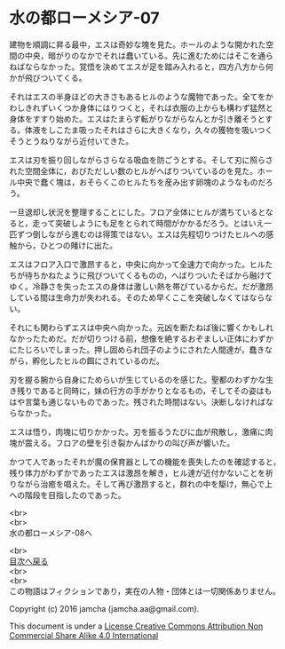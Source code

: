 #+OPTIONS: toc:nil
#+OPTIONS: \n:t

* 水の都ローメシア-07

  建物を順調に昇る最中，エスは奇妙な塊を見た。ホールのような開かれた空
  間の中央，暗がりのなかでそれは蠢いている。先に進むためにはそこを通ら
  ねばならなかった。覚悟を決めてエスが足を踏み入れると，四方八方から何
  かが飛びついてくる。

  それはエスの半身ほどの大きさもあるヒルのような魔物であった。全てをか
  わしきれずいくつか身体にはりつくと，それは衣服の上からも構わず猛然と
  身体をすすり始めた。エスはたまらず転がりながらなんとか引き離そうとす
  る。体液をしこたま吸ったそれはさらに大きくなり，久々の獲物を吸いつく
  そうとうねりながら近付いてきた。

  エスは刃を振り回しながらさらなる吸血を防ごうとする。そして刃に照らさ
  れた空間全体に，おびただしい数のヒルがへばりついているのを見た。ホー
  ル中央で蠢く塊は，おそらくこのヒルたちを産み出す卵塊のようなものだろ
  う。

  一旦退却し状況を整理することにした。フロア全体にヒルが満ちているとな
  ると，走って突破しようにも足をとられて時間がかかるだろう。とはいえ一
  匹ずつ倒しながら進むのは得策ではない。エスは先程切りつけたヒルへの感
  触から，ひとつの賭けに出た。

  エスはフロア入口で激昂すると，中央に向かって全速力で向かった。ヒルた
  ちが待ちかねたように飛びついてくるものの，へばりついたそばから融けて
  ゆく。冷静さを失ったエスの身体は激しい熱を帯びているからだ。だが激昂
  している間は生命力が失われる。そのため早くここを突破しなくてはならな
  い。

  それにも関わらずエスは中央へ向かった。元凶を断たねば後に響くかもしれ
  なかったためだ。だが切りつける前，想像を絶するおぞましい正体にわずか
  にたじろいでしまった。押し固められ団子のようにされた人間達が，蠢きな
  がら，孵化したヒルの餌にされているのだ。

  刃を握る腕から自身にためらいが生じているのを感じた。聖都のわずかな生
  き残りであると同時に，妹の行方の手がかりとなるもの，そしてその姿はも
  はや言葉も通じないものであった。残された時間はない。決断しなければな
  らなかった。

  エスは悟り，肉塊に切りかかった。刃を振るうたびに血が飛散し，激痛に肉
  塊が震える。フロアの壁を引き裂かんばかりの叫び声が響いた。

  かつて人であったそれが魔の保育器としての機能を喪失したのを確認すると，
  残り体力がわずかであったエスは激昂を解き，ヒル達が近付かないことを祈
  りながら治癒を唱えた。そして再び激昂すると，群れの中を駆け，無心で上
  への階段を目指したのであった。

  <br>
  <br>
  水の都ローメシア-08へ

  <br>
  [[https://github.com/jamcha-aa/EbonyBlades/blob/master/README.md][目次へ戻る]]
  <br>
  <br>
  この物語はフィクションであり，実在の人物・団体とは一切関係ありません。

  Copyright (c) 2016 jamcha (jamcha.aa@gmail.com).

  This document is under a [[http://creativecommons.org/licenses/by-nc-sa/4.0/deed][License Creative Commons Attribution Non Commercial Share Alike 4.0 International]]

  [[http://creativecommons.org/licenses/by-nc-sa/4.0/deed][file:http://i.creativecommons.org/l/by-nc-sa/3.0/80x15.png]]

